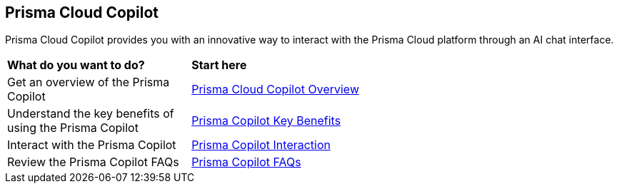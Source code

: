 == Prisma Cloud Copilot

Prisma Cloud Copilot provides you with an innovative way to interact with the Prisma Cloud platform through an AI chat interface. 

[cols="30%a,70%a"]
|===

|*What do you want to do?*
|*Start here*

|Get an overview of the Prisma Copilot
|xref:prisma-copilot-overview.adoc[Prisma Cloud Copilot Overview]

|Understand the key benefits of using the Prisma Copilot
|xref:prisma-copilot-benefits.adoc[Prisma Copilot Key Benefits]

|Interact with the Prisma Copilot
|xref:prisma-copilot-interaction.adoc[Prisma Copilot Interaction]

|Review the Prisma Copilot FAQs
|xref:prisma-copilot-faqs.adoc[Prisma Copilot FAQs]

|===

